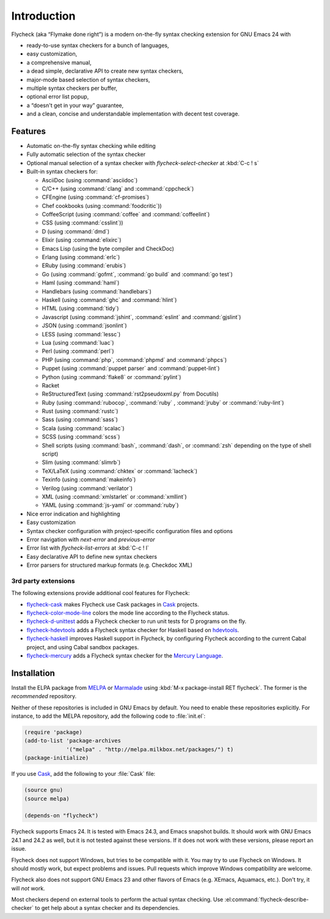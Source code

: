 ==============
 Introduction
==============

Flycheck (aka “Flymake done right”) is a modern on-the-fly syntax checking
extension for GNU Emacs 24 with

- ready-to-use syntax checkers for a bunch of languages,
- easy customization,
- a comprehensive manual,
- a dead simple, declarative API to create new syntax checkers,
- major-mode based selection of syntax checkers,
- multiple syntax checkers per buffer,
- optional error list popup,
- a “doesn't get in your way” guarantee,
- and a clean, concise and understandable implementation with decent test
  coverage.

Features
========

- Automatic on-the-fly syntax checking while editing
- Fully automatic selection of the syntax checker
- Optional manual selection of a syntax checker with `flycheck-select-checker`
  at :kbd:`C-c ! s`
- Built-in syntax checkers for:

  - AsciiDoc (using :command:`asciidoc`)
  - C/C++ (using :command:`clang` and :command:`cppcheck`)
  - CFEngine (using :command:`cf-promises`)
  - Chef cookbooks (using :command:`foodcritic`))
  - CoffeeScript (using :command:`coffee` and :command:`coffeelint`)
  - CSS (using :command:`csslint`))
  - D (using :command:`dmd`)
  - Elixir (using :command:`elixirc`)
  - Emacs Lisp (using the byte compiler and CheckDoc)
  - Erlang (using :command:`erlc`)
  - ERuby (using :command:`erubis`)
  - Go (using :command:`gofmt`, :command:`go build` and :command:`go test`)
  - Haml (using :command:`haml`)
  - Handlebars (using :command:`handlebars`)
  - Haskell (using :command:`ghc` and :command:`hlint`)
  - HTML (using :command:`tidy`)
  - Javascript (using :command:`jshint`, :command:`eslint` and :command:`gjslint`)
  - JSON (using :command:`jsonlint`)
  - LESS (using :command:`lessc`)
  - Lua (using :command:`luac`)
  - Perl (using :command:`perl`)
  - PHP (using :command:`php`, :command:`phpmd` and :command:`phpcs`)
  - Puppet (using :command:`puppet parser` and :command:`puppet-lint`)
  - Python (using :command:`flake8` or :command:`pylint`)
  - Racket
  - ReStructuredText (using :command:`rst2pseudoxml.py` from Docutils)
  - Ruby (using :command:`rubocop`, :command:`ruby` , :command:`jruby` or
    :command:`ruby-lint`)
  - Rust (using :command:`rustc`)
  - Sass (using :command:`sass`)
  - Scala (using :command:`scalac`)
  - SCSS (using :command:`scss`)
  - Shell scripts (using :command:`bash`, :command:`dash`, or :command:`zsh`
    depending on the type of shell script)
  - Slim (using :command:`slimrb`)
  - TeX/LaTeX (using :command:`chktex` or :command:`lacheck`)
  - Texinfo (using :command:`makeinfo`)
  - Verilog (using :command:`verilator`)
  - XML (using :command:`xmlstarlet` or :command:`xmllint`)
  - YAML (using :command:`js-yaml` or :command:`ruby`)

- Nice error indication and highlighting
- Easy customization
- Syntax checker configuration with project-specific configuration files and
  options
- Error navigation with `next-error` and `previous-error`
- Error list with `flycheck-list-errors` at :kbd:`C-c ! l`
- Easy declarative API to define new syntax checkers
- Error parsers for structured markup formats (e.g. Checkdoc XML)


3rd party extensions
--------------------

The following extensions provide additional cool features for Flycheck:

- flycheck-cask_ makes Flycheck use Cask packages in Cask_ projects.
- flycheck-color-mode-line_ colors the mode line according to the Flycheck
  status.
- flycheck-d-unittest_ adds a Flycheck checker to run unit tests for D programs
  on the fly.
- flycheck-hdevtools_ adds a Flycheck syntax checker for Haskell based on
  hdevtools_.
- flycheck-haskell_ improves Haskell support in Flycheck, by configuring
  Flycheck according to the current Cabal project, and using Cabal sandbox
  packages.
- flycheck-mercury_ adds a Flycheck syntax checker for the `Mercury Language`_.

.. _flycheck-cask: https://github.com/flycheck/flycheck-cask
.. _Cask: https://github.com/cask/cask
.. _flycheck-color-mode-line: https://github.com/flycheck/flycheck-color-mode-line
.. _flycheck-d-unittest: https://github.com/flycheck/flycheck-d-unittest
.. _flycheck-hdevtools: https://github.com/flycheck/flycheck-hdevtools
.. _hdevtools: https://github.com/bitc/hdevtools/
.. _flycheck-haskell: https://github.com/flycheck/flycheck-haskell
.. _flycheck-mercury: https://github.com/flycheck/flycheck-mercury
.. _Mercury language: http://mercurylang.org/

Installation
============

Install the ELPA package from MELPA_ or Marmalade_ using :kbd:`M-x
package-install RET flycheck`.  The former is the *recommended* repository.

Neither of these repositories is included in GNU Emacs by default.  You need to
enable these repositories explicitly.  For instance, to add the MELPA
repository, add the following code to :file:`init.el`:

.. code-block:: cl

   (require 'package)
   (add-to-list 'package-archives
                '("melpa" . "http://melpa.milkbox.net/packages/") t)
   (package-initialize)

If you use Cask_, add the following to your :file:`Cask` file:

.. code-block:: cl

   (source gnu)
   (source melpa)

   (depends-on "flycheck")

Flycheck supports Emacs 24.  It is tested with Emacs 24.3, and Emacs snapshot
builds.  It should work with GNU Emacs 24.1 and 24.2 as well, but it is not
tested against these versions.  If it does not work with these versions, please
report an issue.

Flycheck does not support Windows, but tries to be compatible with it.  You may
try to use Flycheck on Windows.  It should mostly work, but expect problems and
issues.  Pull requests which improve Windows compatibility are welcome.

Flycheck also does not support GNU Emacs 23 and other flavors of Emacs
(e.g. XEmacs, Aquamacs, etc.).  Don't try, it will *not* work.

Most checkers depend on external tools to perform the actual syntax checking.
Use :el:command:`flycheck-describe-checker` to get help about a syntax checker
and its dependencies.

.. _MELPA: http://melpa.milkbox.net
.. _Marmalade: http://marmalade-repo.org/
